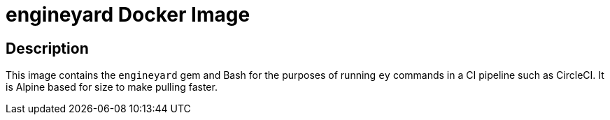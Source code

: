= engineyard Docker Image

== Description

This image contains the `engineyard` gem and Bash for the purposes of running `ey` commands in a CI
pipeline such as CircleCI. It is Alpine based for size to make pulling faster.
